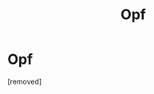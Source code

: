 #+TITLE: Opf

* Opf
:PROPERTIES:
:Author: Bakedpotatochip006
:Score: 1
:DateUnix: 1528734842.0
:DateShort: 2018-Jun-11
:END:
[removed]


